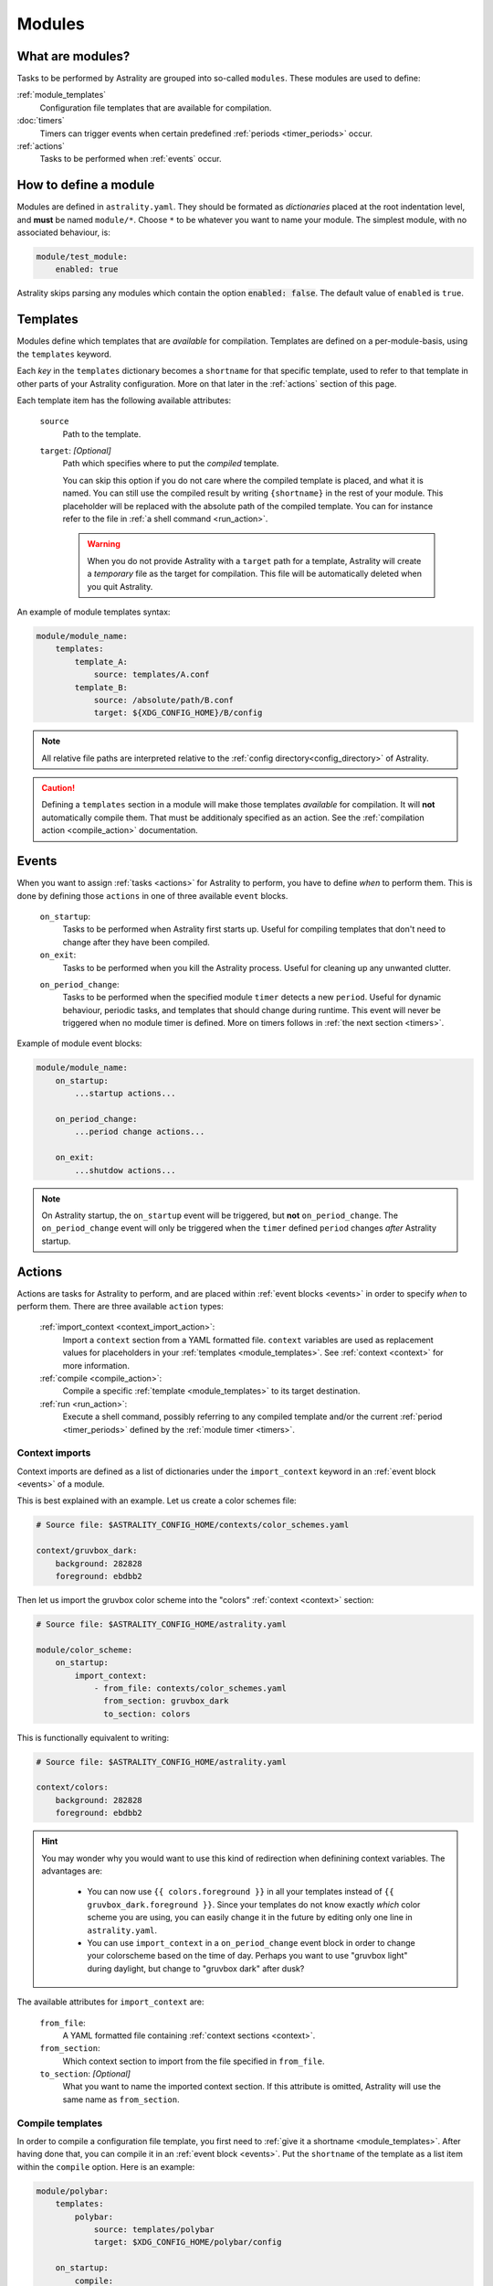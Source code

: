 .. _modules:

=======
Modules
=======

What are modules?
=================

Tasks to be performed by Astrality are grouped into so-called ``modules``.
These modules are used to define:

:ref:`module_templates`
    Configuration file templates that are available for compilation.

:doc:`timers`
    Timers can trigger events when certain predefined :ref:`periods <timer_periods>` occur.

:ref:`actions`
    Tasks to be performed when :ref:`events` occur.

.. _modules_how_to_define:

How to define a module
======================

Modules are defined in ``astrality.yaml``.
They should be formated as *dictionaries* placed at the root indentation level, and **must** be named ``module/*``. 
Choose ``*`` to be whatever you want to name your module.
The simplest module, with no associated behaviour, is:

.. code-block:: yaml

    module/test_module:
        enabled: true

Astrality skips parsing any modules which contain the option :code:`enabled: false`.
The default value of ``enabled`` is ``true``.

.. _module_templates:

Templates
=========

Modules define which templates that are *available* for compilation.
Templates are defined on a per-module-basis, using the ``templates`` keyword.

Each *key* in the ``templates`` dictionary becomes a ``shortname`` for that specific template, used to refer to that template in other parts of your Astrality configuration. More on that later in the :ref:`actions` section of this page.

Each template item has the following available attributes:

    ``source``
        Path to the template.
    ``target``: *[Optional]*
        Path which specifies where to put the *compiled* template.
        
        You can skip this option if you do not care where the compiled template is placed, and what it is named.
        You can still use the compiled result by writing ``{shortname}`` in the rest of your module. This placeholder will be replaced with the absolute path of the compiled template. You can for instance refer to the file in :ref:`a shell command <run_action>`.

        .. warning::
            When you do not provide Astrality with a ``target`` path for a template, Astrality will create a *temporary* file as the target for compilation. This file will be automatically deleted when you quit Astrality.

An example of module templates syntax:

.. code-block:: yaml

    module/module_name:
        templates:
            template_A:
                source: templates/A.conf
            template_B:
                source: /absolute/path/B.conf
                target: ${XDG_CONFIG_HOME}/B/config

.. note::
    All relative file paths are interpreted relative to the :ref:`config directory<config_directory>` of Astrality.

.. caution::
    Defining a ``templates`` section in a module will make those templates *available* for compilation. It will **not** automatically compile them. That must be additionaly specified as an action. See the :ref:`compilation action <compile_action>` documentation.

.. _events:

Events
======

When you want to assign :ref:`tasks <actions>` for Astrality to perform, you have to define *when* to perform them. This is done by defining those ``actions`` in one of three available ``event`` blocks.

    ``on_startup``:
        Tasks to be performed when Astrality first starts up.
        Useful for compiling templates that don't need to change after they have been compiled.

    ``on_exit``:
        Tasks to be performed when you kill the Astrality process.
        Useful for cleaning up any unwanted clutter.

    .. _module_events_on_period_change:

    ``on_period_change``:
        Tasks to be performed when the specified module ``timer`` detects a new ``period``.
        Useful for dynamic behaviour, periodic tasks, and templates that should change during runtime.
        This event will never be triggered when no module timer is defined.
        More on timers follows in :ref:`the next section <timers>`.

Example of module event blocks:

.. code-block:: yaml

    module/module_name:
        on_startup:
            ...startup actions...

        on_period_change:
            ...period change actions...

        on_exit:
            ...shutdow actions...

.. note::
    On Astrality startup, the ``on_startup`` event will be triggered, but **not** ``on_period_change``. The ``on_period_change`` event will only be triggered when the ``timer`` defined ``period`` changes *after* Astrality startup.

.. _actions:

Actions
=======

Actions are tasks for Astrality to perform, and are placed within :ref:`event blocks <events>` in order to specify *when* to perform them. There are three available ``action`` types:

    :ref:`import_context <context_import_action>`:
        Import a ``context`` section from a YAML formatted file. ``context`` variables are used as replacement values for placeholders in your :ref:`templates <module_templates>`. See :ref:`context <context>` for more information.

    :ref:`compile <compile_action>`:
        Compile a specific :ref:`template <module_templates>` to its target destination.

    :ref:`run <run_action>`:
        Execute a shell command, possibly referring to any compiled template and/or the current :ref:`period <timer_periods>` defined by the :ref:`module timer <timers>`.


.. _context_import_action:

Context imports
---------------

Context imports are defined as a list of dictionaries under the ``import_context`` keyword in an :ref:`event block <events>` of a module.

This is best explained with an example. Let us create a color schemes file:

.. code-block:: yaml

    # Source file: $ASTRALITY_CONFIG_HOME/contexts/color_schemes.yaml

    context/gruvbox_dark:
        background: 282828
        foreground: ebdbb2

Then let us import the gruvbox color scheme into the "colors" :ref:`context <context>` section:

.. code-block:: yaml

    # Source file: $ASTRALITY_CONFIG_HOME/astrality.yaml

    module/color_scheme:
        on_startup:
            import_context:
                - from_file: contexts/color_schemes.yaml
                  from_section: gruvbox_dark
                  to_section: colors

This is functionally equivalent to writing:

.. code-block:: yaml

    # Source file: $ASTRALITY_CONFIG_HOME/astrality.yaml

    context/colors:
        background: 282828
        foreground: ebdbb2

.. hint::
    You may wonder why you would want to use this kind of redirection when definining context variables. The advantages are:

        * You can now use ``{{ colors.foreground }}`` in all your templates instead of ``{{ gruvbox_dark.foreground }}``. Since your templates do not know exactly *which* color scheme you are using, you can easily change it in the future by editing only one line in ``astrality.yaml``.

        * You can use ``import_context`` in a ``on_period_change`` event block in order to change your colorscheme based on the time of day. Perhaps you want to use "gruvbox light" during daylight, but change to "gruvbox dark" after dusk?

The available attributes for ``import_context`` are:

    ``from_file``:
        A YAML formatted file containing :ref:`context sections <context>`.

    ``from_section``:
        Which context section to import from the file specified in ``from_file``.

    ``to_section``: *[Optional]*
        What you want to name the imported context section. If this attribute is omitted, Astrality will use the same name as ``from_section``.

.. _compile_action:

Compile templates
-----------------

In order to compile a configuration file template, you first need to :ref:`give it a shortname <module_templates>`.
After having done that, you can compile it in an :ref:`event block <events>`. Put the ``shortname`` of the template as a list item within the ``compile`` option.
Here is an example:

.. code-block:: yaml

    module/polybar:
        templates:
            polybar:
                source: templates/polybar
                target: $XDG_CONFIG_HOME/polybar/config

        on_startup:
            compile:
                - polybar

Compiling templates from another module
~~~~~~~~~~~~~~~~~~~~~~~~~~~~~~~~~~~~~~~

If you need to compile a template from another module, you can refer to it by using the syntax ``module_name.template_shortname``. For instance:

.. code-block:: yaml

    module/A:
        templates:
            template_A:
                source: /what/ever

    module/B:
        on_period_change:
            compile:
                - A.template_A

.. _run_action:

Run shell commands
------------------

You can instruct Astrality to run an arbitrary number of shell commands when different :ref:`events <events>` occur.
Place each command as a list item under the ``run`` option of an :ref:`event block <events>`.

You can place the following placeholders within your shell commands:

    ``{period}``:
        The current period defined by the :ref:`module timer <timers>`.

    ``{template_shortname}``:
        The absolute path of the *compiled* template specified in the module option ``templates``.

Example:

.. code-block:: yaml

    module/weekday_module:
        timer:
            type: weekday

        on_startup:
            run:
                - notify-send "You just started Astrality, and the day is {period}"

        on_period_change:
            run:
                - notify-send "It is now midnight, have a great {period}! I'm creating a notes document for this day."
                - touch ~/notes/notes_for_{period}.txt

        on_exit:
            run:
                - echo "Deleting today's notes!"
                - rm ~/notes/notes_for_{period}.txt


The execution order of module actions
-------------------------------------

The order of action execution is as follows:

    #. :ref:`context_import <context_import_action>` for each module.
    #. :ref:`compile <compile_action>` for each module.
    #. :ref:`run <run_action>` for each module.

Modules are iterated over from top to bottom such that they appear in ``astrality.yaml``.
This ensures the following invariants:

    * When you compile templates, all ``context`` imports have been performed, and are available for placeholder substitution.
    * When you run shell commands, all templates have been compiled, and are available for reference.
